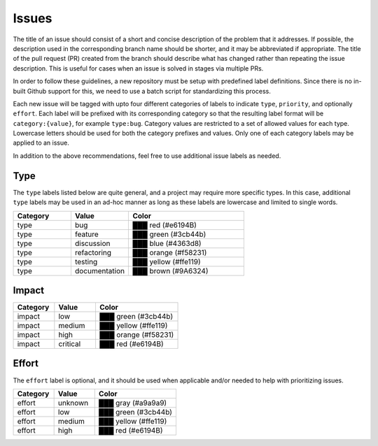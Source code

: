 Issues
^^^^^^

The title of an issue should consist of a short and concise description of the problem
that it addresses. If possible, the description used in the corresponding branch name
should be shorter, and it may be abbreviated if appropriate. The title of the pull request (PR)
created from the branch should describe what has changed rather than repeating the issue description. This is useful for cases when an issue is solved in stages via multiple PRs.

In order to follow these guidelines, a new repository must be setup with predefined label definitions.
Since there is no in-built Github support for this, we need to use a batch script for standardizing
this process.

Each new issue will be tagged with upto four different categories of labels to indicate
``type``, ``priority``, and optionally ``effort``. Each label will be prefixed
with its corresponding category so that the resulting label format will be
``category:{value}``, for example ``type:bug``. Category values are restricted to
a set of allowed values for each type. Lowercase letters should be used for both the category
prefixes and values. Only one of each category labels may be applied to an issue.

In addition to the above recommendations, feel free to use additional issue labels as needed.

.. raw:: html

    <style> .red {color:#e6194B} </style>
    <style> .green {color:#3cb44b} </style>
    <style> .yellow {color:#ffe119} </style>
    <style> .blue {color:#4363d8} </style>
    <style> .orange {color:#f58231} </style>
    <style> .brown {color:#9A6324} </style>
    <style> .gray {color:#a9a9a9} </style>

.. role:: red

.. role:: green

.. role:: yellow

.. role:: blue

.. role:: orange

.. role:: brown

.. role:: gray

Type
,,,,

The ``type`` labels listed below are quite general, and a project may require more specific types.
In this case, additional ``type`` labels may be used in an ad-hoc manner as long as
these labels are lowercase and limited to single words.

.. csv-table::
   :header: "Category", "Value", "Color"
   :widths: 15, 15, 30

   "type", "bug", :red:`███` red (#e6194B)
   "type", "feature", :green:`███` green (#3cb44b)
   "type", "discussion", :blue:`███` blue (#4363d8)
   "type", "refactoring", :orange:`███` orange (#f58231)
   "type", "testing", :yellow:`███` yellow (#ffe119)
   "type", "documentation", :brown:`███` brown (#9A6324)

Impact
,,,,,,

.. csv-table::
   :header: "Category", "Value", "Color"
   :widths: 15, 15, 30

   "impact", "low", :green:`███` green (#3cb44b)
   "impact", "medium", :yellow:`███` yellow (#ffe119)
   "impact", "high", :orange:`███` orange (#f58231)
   "impact", "critical", :red:`███` red (#e6194B)

Effort
,,,,,,

The ``effort`` label is optional, and it should be used when applicable
and/or needed to help with prioritizing issues.

.. csv-table::
   :header: "Category", "Value", "Color"
   :widths: 15, 15, 30

   "effort", "unknown", :gray:`███` gray (#a9a9a9)
   "effort", "low", :green:`███` green (#3cb44b)
   "effort", "medium", :yellow:`███` yellow (#ffe119)
   "effort", "high", :red:`███` red (#e6194B)
